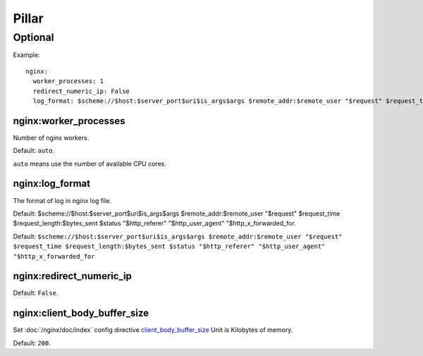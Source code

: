 .. Copyright (c) 2013, Bruno Clermont
.. All rights reserved.
..
.. Redistribution and use in source and binary forms, with or without
.. modification, are permitted provided that the following conditions are met:
..
..     1. Redistributions of source code must retain the above copyright notice,
..        this list of conditions and the following disclaimer.
..     2. Redistributions in binary form must reproduce the above copyright
..        notice, this list of conditions and the following disclaimer in the
..        documentation and/or other materials provided with the distribution.
..
.. Neither the name of Bruno Clermont nor the names of its contributors may be used
.. to endorse or promote products derived from this software without specific
.. prior written permission.
..
.. THIS SOFTWARE IS PROVIDED BY THE COPYRIGHT HOLDERS AND CONTRIBUTORS "AS IS"
.. AND ANY EXPRESS OR IMPLIED WARRANTIES, INCLUDING, BUT NOT LIMITED TO,
.. THE IMPLIED WARRANTIES OF MERCHANTABILITY AND FITNESS FOR A PARTICULAR
.. PURPOSE ARE DISCLAIMED. IN NO EVENT SHALL THE COPYRIGHT OWNER OR CONTRIBUTORS
.. BE LIABLE FOR ANY DIRECT, INDIRECT, INCIDENTAL, SPECIAL, EXEMPLARY, OR
.. CONSEQUENTIAL DAMAGES (INCLUDING, BUT NOT LIMITED TO, PROCUREMENT OF
.. SUBSTITUTE GOODS OR SERVICES; LOSS OF USE, DATA, OR PROFITS; OR BUSINESS
.. INTERRUPTION) HOWEVER CAUSED AND ON ANY THEORY OF LIABILITY, WHETHER IN
.. CONTRACT, STRICT LIABILITY, OR TORT (INCLUDING NEGLIGENCE OR OTHERWISE)
.. ARISING IN ANY WAY OUT OF THE USE OF THIS SOFTWARE, EVEN IF ADVISED OF THE
.. POSSIBILITY OF SUCH DAMAGE.

Pillar
======

Optional
--------

Example::

  nginx:
    worker_processes: 1
    redirect_numeric_ip: False
    log_format: $scheme://$host:$server_port$uri$is_args$args $remote_addr:$remote_user "$request" $request_time $request_length:$bytes_sent $status "$http_referer" "$http_user_agent" "$http_x_forwarded_for


nginx:worker_processes
~~~~~~~~~~~~~~~~~~~~~~

Number of nginx workers.

Default: ``auto``.

``auto`` means use the number of available CPU cores.

nginx:log_format
~~~~~~~~~~~~~~~~

The format of log in nginx log file.

Default: $scheme://$host:$server_port$uri$is_args$args $remote_addr:$remote_user
"$request" $request_time $request_length:$bytes_sent $status "$http_referer"
"$http_user_agent" "$http_x_forwarded_for.

Default: ``$scheme://$host:$server_port$uri$is_args$args $remote_addr:$remote_user "$request" $request_time $request_length:$bytes_sent $status "$http_referer" "$http_user_agent" "$http_x_forwarded_for``

nginx:redirect_numeric_ip
~~~~~~~~~~~~~~~~~~~~~~~~~

Default: ``False``.

nginx:client_body_buffer_size
~~~~~~~~~~~~~~~~~~~~~~~~~~~~~

Set :doc:`/nginx/doc/index` config directive
`client_body_buffer_size <http://nginx.org/en/docs/http/ngx_http_core_module.html#client_body_buffer_size>`__ 
Unit is Kilobytes of memory.

Default: ``200``.
